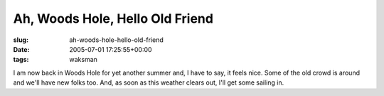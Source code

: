Ah, Woods Hole, Hello Old Friend
================================

:slug: ah-woods-hole-hello-old-friend
:date: 2005-07-01 17:25:55+00:00
:tags: waksman

I am now back in Woods Hole for yet another summer and, I have to say,
it feels nice. Some of the old crowd is around and we'll have new folks
too. And, as soon as this weather clears out, I'll get some sailing in.
